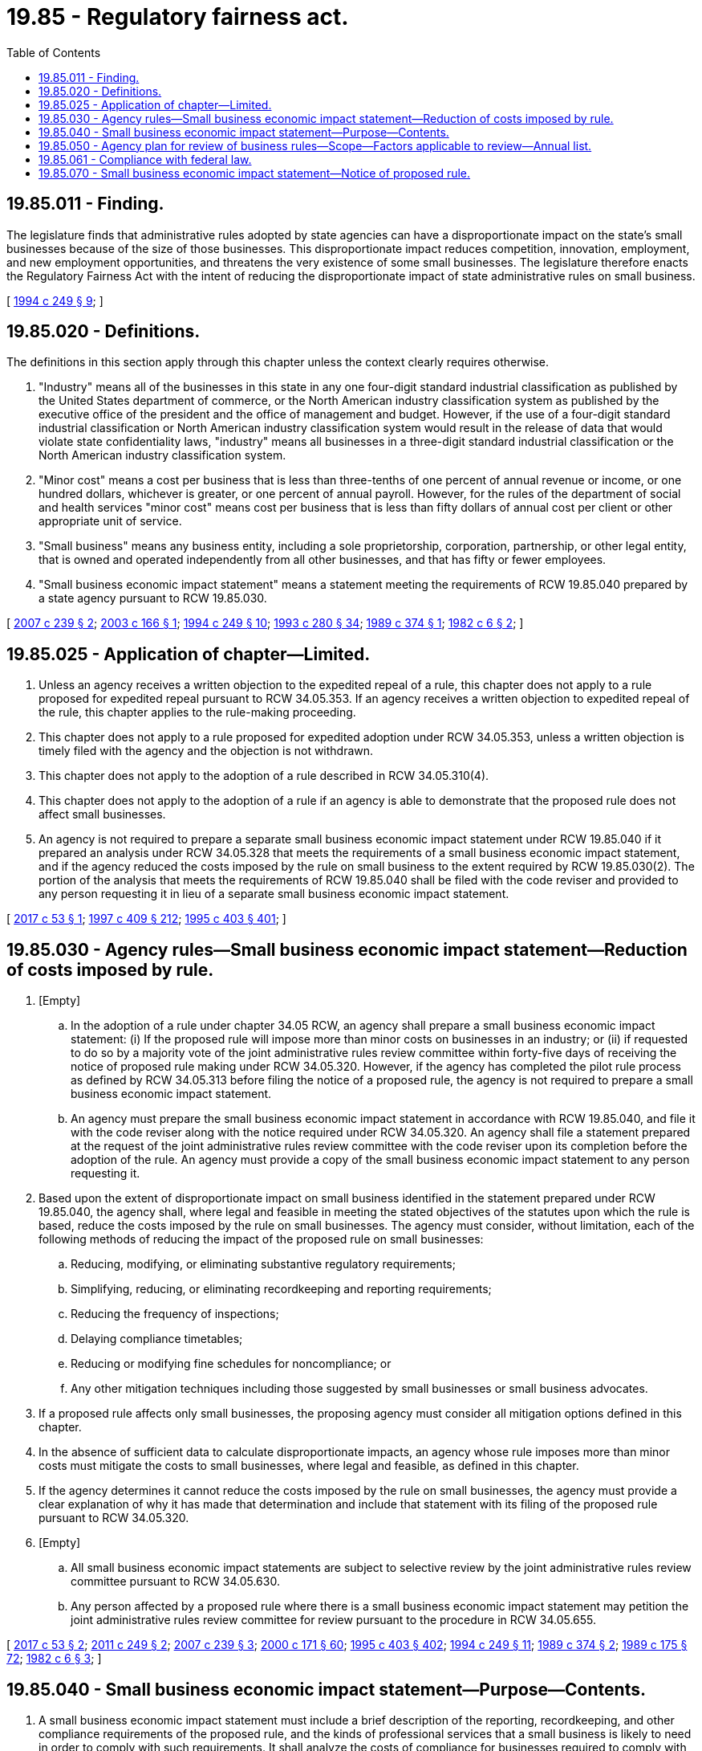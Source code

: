 = 19.85 - Regulatory fairness act.
:toc:

== 19.85.011 - Finding.
The legislature finds that administrative rules adopted by state agencies can have a disproportionate impact on the state's small businesses because of the size of those businesses. This disproportionate impact reduces competition, innovation, employment, and new employment opportunities, and threatens the very existence of some small businesses. The legislature therefore enacts the Regulatory Fairness Act with the intent of reducing the disproportionate impact of state administrative rules on small business.

[ http://lawfilesext.leg.wa.gov/biennium/1993-94/Pdf/Bills/Session%20Laws/House/2510-S2.SL.pdf?cite=1994%20c%20249%20§%209[1994 c 249 § 9]; ]

== 19.85.020 - Definitions.
The definitions in this section apply through this chapter unless the context clearly requires otherwise.

. "Industry" means all of the businesses in this state in any one four-digit standard industrial classification as published by the United States department of commerce, or the North American industry classification system as published by the executive office of the president and the office of management and budget. However, if the use of a four-digit standard industrial classification or North American industry classification system would result in the release of data that would violate state confidentiality laws, "industry" means all businesses in a three-digit standard industrial classification or the North American industry classification system.

. "Minor cost" means a cost per business that is less than three-tenths of one percent of annual revenue or income, or one hundred dollars, whichever is greater, or one percent of annual payroll. However, for the rules of the department of social and health services "minor cost" means cost per business that is less than fifty dollars of annual cost per client or other appropriate unit of service.

. "Small business" means any business entity, including a sole proprietorship, corporation, partnership, or other legal entity, that is owned and operated independently from all other businesses, and that has fifty or fewer employees.

. "Small business economic impact statement" means a statement meeting the requirements of RCW 19.85.040 prepared by a state agency pursuant to RCW 19.85.030.

[ http://lawfilesext.leg.wa.gov/biennium/2007-08/Pdf/Bills/Session%20Laws/House/1525.SL.pdf?cite=2007%20c%20239%20§%202[2007 c 239 § 2]; http://lawfilesext.leg.wa.gov/biennium/2003-04/Pdf/Bills/Session%20Laws/Senate/5512.SL.pdf?cite=2003%20c%20166%20§%201[2003 c 166 § 1]; http://lawfilesext.leg.wa.gov/biennium/1993-94/Pdf/Bills/Session%20Laws/House/2510-S2.SL.pdf?cite=1994%20c%20249%20§%2010[1994 c 249 § 10]; http://lawfilesext.leg.wa.gov/biennium/1993-94/Pdf/Bills/Session%20Laws/Senate/5868-S.SL.pdf?cite=1993%20c%20280%20§%2034[1993 c 280 § 34]; http://leg.wa.gov/CodeReviser/documents/sessionlaw/1989c374.pdf?cite=1989%20c%20374%20§%201[1989 c 374 § 1]; http://leg.wa.gov/CodeReviser/documents/sessionlaw/1982c6.pdf?cite=1982%20c%206%20§%202[1982 c 6 § 2]; ]

== 19.85.025 - Application of chapter—Limited.
. Unless an agency receives a written objection to the expedited repeal of a rule, this chapter does not apply to a rule proposed for expedited repeal pursuant to RCW 34.05.353. If an agency receives a written objection to expedited repeal of the rule, this chapter applies to the rule-making proceeding.

. This chapter does not apply to a rule proposed for expedited adoption under RCW 34.05.353, unless a written objection is timely filed with the agency and the objection is not withdrawn.

. This chapter does not apply to the adoption of a rule described in RCW 34.05.310(4).

. This chapter does not apply to the adoption of a rule if an agency is able to demonstrate that the proposed rule does not affect small businesses.

. An agency is not required to prepare a separate small business economic impact statement under RCW 19.85.040 if it prepared an analysis under RCW 34.05.328 that meets the requirements of a small business economic impact statement, and if the agency reduced the costs imposed by the rule on small business to the extent required by RCW 19.85.030(2). The portion of the analysis that meets the requirements of RCW 19.85.040 shall be filed with the code reviser and provided to any person requesting it in lieu of a separate small business economic impact statement.

[ http://lawfilesext.leg.wa.gov/biennium/2017-18/Pdf/Bills/Session%20Laws/House/1120-S2.SL.pdf?cite=2017%20c%2053%20§%201[2017 c 53 § 1]; http://lawfilesext.leg.wa.gov/biennium/1997-98/Pdf/Bills/Session%20Laws/House/1032-S2.SL.pdf?cite=1997%20c%20409%20§%20212[1997 c 409 § 212]; http://lawfilesext.leg.wa.gov/biennium/1995-96/Pdf/Bills/Session%20Laws/House/1010-S.SL.pdf?cite=1995%20c%20403%20§%20401[1995 c 403 § 401]; ]

== 19.85.030 - Agency rules—Small business economic impact statement—Reduction of costs imposed by rule.
. [Empty]
.. In the adoption of a rule under chapter 34.05 RCW, an agency shall prepare a small business economic impact statement: (i) If the proposed rule will impose more than minor costs on businesses in an industry; or (ii) if requested to do so by a majority vote of the joint administrative rules review committee within forty-five days of receiving the notice of proposed rule making under RCW 34.05.320. However, if the agency has completed the pilot rule process as defined by RCW 34.05.313 before filing the notice of a proposed rule, the agency is not required to prepare a small business economic impact statement.

.. An agency must prepare the small business economic impact statement in accordance with RCW 19.85.040, and file it with the code reviser along with the notice required under RCW 34.05.320. An agency shall file a statement prepared at the request of the joint administrative rules review committee with the code reviser upon its completion before the adoption of the rule. An agency must provide a copy of the small business economic impact statement to any person requesting it.

. Based upon the extent of disproportionate impact on small business identified in the statement prepared under RCW 19.85.040, the agency shall, where legal and feasible in meeting the stated objectives of the statutes upon which the rule is based, reduce the costs imposed by the rule on small businesses. The agency must consider, without limitation, each of the following methods of reducing the impact of the proposed rule on small businesses:

.. Reducing, modifying, or eliminating substantive regulatory requirements;

.. Simplifying, reducing, or eliminating recordkeeping and reporting requirements;

.. Reducing the frequency of inspections;

.. Delaying compliance timetables;

.. Reducing or modifying fine schedules for noncompliance; or

.. Any other mitigation techniques including those suggested by small businesses or small business advocates.

. If a proposed rule affects only small businesses, the proposing agency must consider all mitigation options defined in this chapter.

. In the absence of sufficient data to calculate disproportionate impacts, an agency whose rule imposes more than minor costs must mitigate the costs to small businesses, where legal and feasible, as defined in this chapter.

. If the agency determines it cannot reduce the costs imposed by the rule on small businesses, the agency must provide a clear explanation of why it has made that determination and include that statement with its filing of the proposed rule pursuant to RCW 34.05.320.

. [Empty]
.. All small business economic impact statements are subject to selective review by the joint administrative rules review committee pursuant to RCW 34.05.630.

.. Any person affected by a proposed rule where there is a small business economic impact statement may petition the joint administrative rules review committee for review pursuant to the procedure in RCW 34.05.655.

[ http://lawfilesext.leg.wa.gov/biennium/2017-18/Pdf/Bills/Session%20Laws/House/1120-S2.SL.pdf?cite=2017%20c%2053%20§%202[2017 c 53 § 2]; http://lawfilesext.leg.wa.gov/biennium/2011-12/Pdf/Bills/Session%20Laws/Senate/5500.SL.pdf?cite=2011%20c%20249%20§%202[2011 c 249 § 2]; http://lawfilesext.leg.wa.gov/biennium/2007-08/Pdf/Bills/Session%20Laws/House/1525.SL.pdf?cite=2007%20c%20239%20§%203[2007 c 239 § 3]; http://lawfilesext.leg.wa.gov/biennium/1999-00/Pdf/Bills/Session%20Laws/House/2400.SL.pdf?cite=2000%20c%20171%20§%2060[2000 c 171 § 60]; http://lawfilesext.leg.wa.gov/biennium/1995-96/Pdf/Bills/Session%20Laws/House/1010-S.SL.pdf?cite=1995%20c%20403%20§%20402[1995 c 403 § 402]; http://lawfilesext.leg.wa.gov/biennium/1993-94/Pdf/Bills/Session%20Laws/House/2510-S2.SL.pdf?cite=1994%20c%20249%20§%2011[1994 c 249 § 11]; http://leg.wa.gov/CodeReviser/documents/sessionlaw/1989c374.pdf?cite=1989%20c%20374%20§%202[1989 c 374 § 2]; http://leg.wa.gov/CodeReviser/documents/sessionlaw/1989c175.pdf?cite=1989%20c%20175%20§%2072[1989 c 175 § 72]; http://leg.wa.gov/CodeReviser/documents/sessionlaw/1982c6.pdf?cite=1982%20c%206%20§%203[1982 c 6 § 3]; ]

== 19.85.040 - Small business economic impact statement—Purpose—Contents.
. A small business economic impact statement must include a brief description of the reporting, recordkeeping, and other compliance requirements of the proposed rule, and the kinds of professional services that a small business is likely to need in order to comply with such requirements. It shall analyze the costs of compliance for businesses required to comply with the proposed rule adopted pursuant to RCW 34.05.320, including costs of equipment, supplies, labor, professional services, and increased administrative costs. It shall consider, based on input received, whether compliance with the rule will cause businesses to lose sales or revenue. To determine whether the proposed rule will have a disproportionate cost impact on small businesses, the impact statement must compare the cost of compliance for small business with the cost of compliance for the ten percent of businesses that are the largest businesses required to comply with the proposed rules using one or more of the following as a basis for comparing costs:

.. Cost per employee;

.. Cost per hour of labor; or

.. Cost per one hundred dollars of sales.

. A small business economic impact statement must also include:

.. A statement of the steps taken by the agency to reduce the costs of the rule on small businesses as required by RCW 19.85.030(2), or reasonable justification for not doing so, addressing the options listed in RCW 19.85.030(2);

.. A description of how the agency will involve small businesses in the development of the rule;

.. A list of industries that will be required to comply with the rule. However, this subsection (2)(c) shall not be construed to preclude application of the rule to any business or industry to which it would otherwise apply; and

.. An estimate of the number of jobs that will be created or lost as the result of compliance with the proposed rule.

. To obtain information for purposes of this section, an agency may survey a representative sample of affected businesses or trade associations and should, whenever possible, appoint a committee under RCW 34.05.310(2) to assist in the accurate assessment of the costs of a proposed rule, and the means to reduce the costs imposed on small business.

[ http://lawfilesext.leg.wa.gov/biennium/2007-08/Pdf/Bills/Session%20Laws/House/1525.SL.pdf?cite=2007%20c%20239%20§%204[2007 c 239 § 4]; http://lawfilesext.leg.wa.gov/biennium/1995-96/Pdf/Bills/Session%20Laws/House/1010-S.SL.pdf?cite=1995%20c%20403%20§%20403[1995 c 403 § 403]; http://lawfilesext.leg.wa.gov/biennium/1993-94/Pdf/Bills/Session%20Laws/House/2510-S2.SL.pdf?cite=1994%20c%20249%20§%2012[1994 c 249 § 12]; http://leg.wa.gov/CodeReviser/documents/sessionlaw/1989c374.pdf?cite=1989%20c%20374%20§%203[1989 c 374 § 3]; http://leg.wa.gov/CodeReviser/documents/sessionlaw/1989c175.pdf?cite=1989%20c%20175%20§%2073[1989 c 175 § 73]; http://leg.wa.gov/CodeReviser/documents/sessionlaw/1982c6.pdf?cite=1982%20c%206%20§%204[1982 c 6 § 4]; ]

== 19.85.050 - Agency plan for review of business rules—Scope—Factors applicable to review—Annual list.
. Within one year after June 10, 1982, each agency shall publish and deliver to the office of financial management and to all persons who make requests of the agency for a copy of a plan to periodically review all rules then in effect and which have been issued by the agency which have an economic impact on more than twenty percent of all industries or ten percent of the businesses in any one industry. Such plan may be amended by the agency at any time by publishing a revision to the review plan and delivering such revised plan to the office of financial management and to all persons who make requests of the agency for the plan. The purpose of the review is to determine whether such rules should be continued without change or should be amended or rescinded, consistent with the stated objectives of applicable statutes, to minimize the economic impact on small businesses as described by this chapter. The plan shall provide for the review of all such agency rules in effect on June 10, 1982, within ten years of that date.

. In reviewing rules to minimize any significant economic impact of the rule on small businesses as described by this chapter, and in a manner consistent with the stated objectives of applicable statutes, the agency shall consider the following factors:

.. The continued need for the rule;

.. The nature of complaints or comments received concerning the rule from the public;

.. The complexity of the rule;

.. The extent to which the rule overlaps, duplicates, or conflicts with other state or federal rules, and, to the extent feasible, with local governmental rules; and

.. The degree to which technology, economic conditions, or other factors have changed in the subject area affected by the rule.

. Each year each agency shall publish a list of rules which are to be reviewed pursuant to this section during the next twelve months and deliver a copy of the list to the office of financial management and all persons who make requests of the agency for the list. The list shall include a brief description of the legal basis for each rule as described by RCW 34.05.360, and shall invite public comment upon the rule.

[ http://leg.wa.gov/CodeReviser/documents/sessionlaw/1989c175.pdf?cite=1989%20c%20175%20§%2074[1989 c 175 § 74]; http://leg.wa.gov/CodeReviser/documents/sessionlaw/1982c6.pdf?cite=1982%20c%206%20§%205[1982 c 6 § 5]; ]

== 19.85.061 - Compliance with federal law.
Unless so requested by a majority vote of the joint administrative rules review committee under RCW 19.85.030, an agency is not required to comply with this chapter when adopting any rule solely for the purpose of conformity or compliance, or both, with federal statute or regulations. In lieu of the statement required under RCW 19.85.030, the agency shall file a statement citing, with specificity, the federal statute or regulation with which the rule is being adopted to conform or comply, and describing the consequences to the state if the rule is not adopted.

[ http://lawfilesext.leg.wa.gov/biennium/1995-96/Pdf/Bills/Session%20Laws/House/1010-S.SL.pdf?cite=1995%20c%20403%20§%20404[1995 c 403 § 404]; ]

== 19.85.070 - Small business economic impact statement—Notice of proposed rule.
When any rule is proposed for which a small business economic impact statement is required, the adopting agency must provide notice to small businesses of the proposed rule through:

. Direct notification of known interested small businesses or trade organizations affected by the proposed rule;

. Providing information of the proposed rule making to publications likely to be obtained by small businesses of the types affected by the proposed rule; and

. Posting on the agency web site.

[ http://lawfilesext.leg.wa.gov/biennium/2011-12/Pdf/Bills/Session%20Laws/Senate/5500.SL.pdf?cite=2011%20c%20249%20§%203[2011 c 249 § 3]; http://lawfilesext.leg.wa.gov/biennium/1991-92/Pdf/Bills/Session%20Laws/House/2498-S.SL.pdf?cite=1992%20c%20197%20§%201[1992 c 197 § 1]; ]

